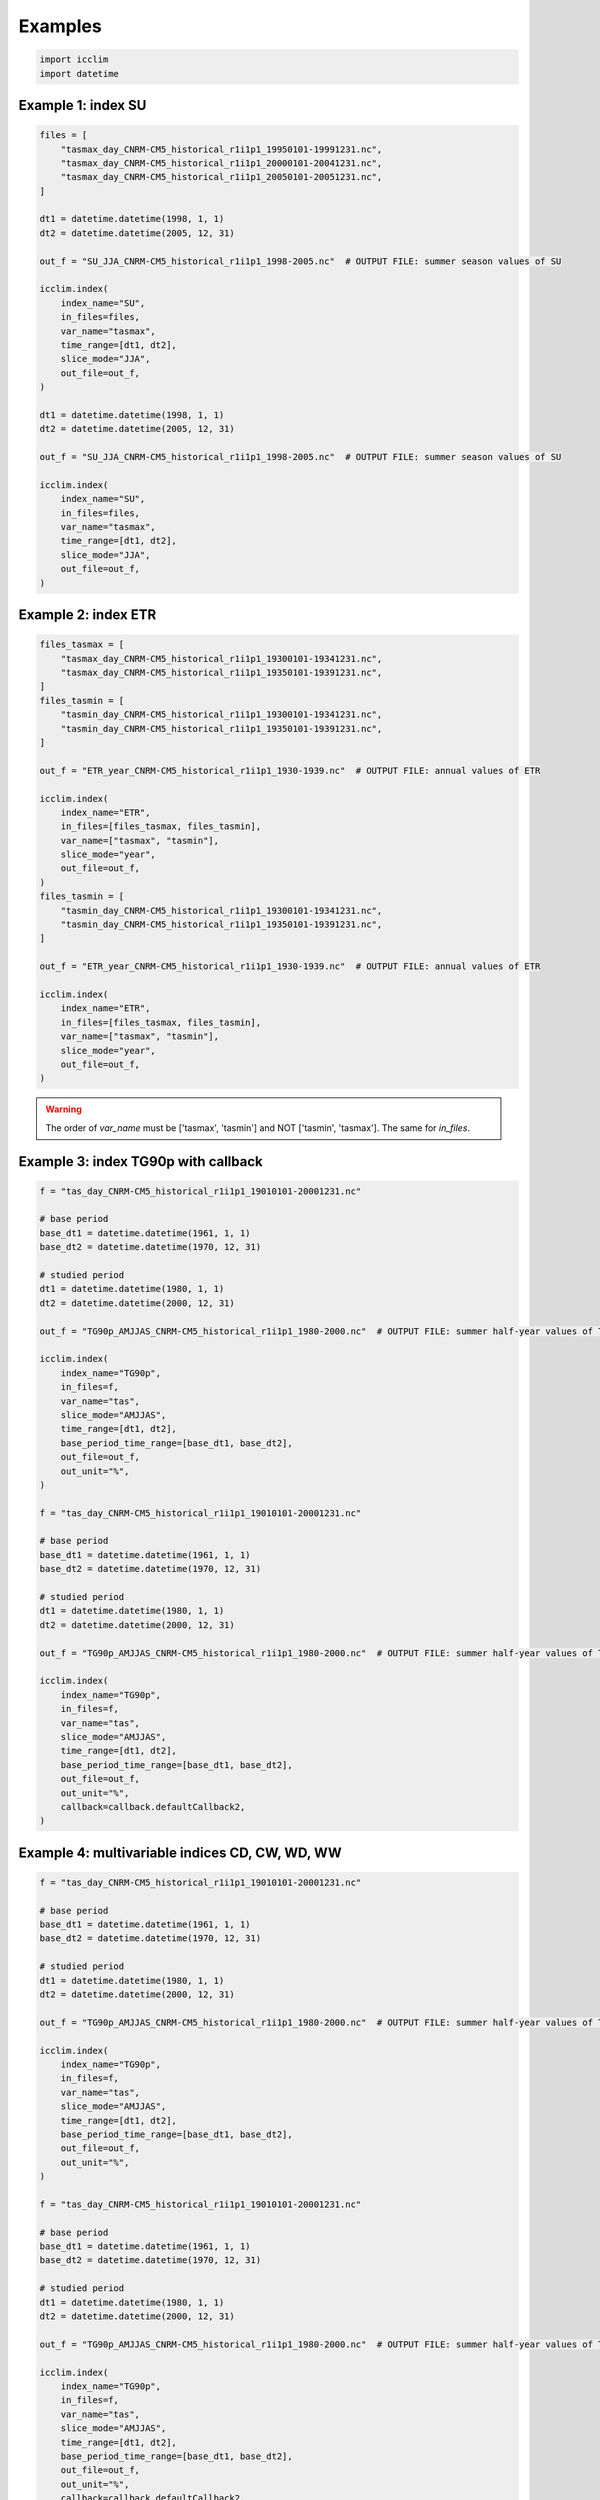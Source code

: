 ##########
 Examples
##########

.. code:: python

   import icclim
   import datetime

*********************
 Example 1: index SU
*********************

.. code:: python

   files = [
       "tasmax_day_CNRM-CM5_historical_r1i1p1_19950101-19991231.nc",
       "tasmax_day_CNRM-CM5_historical_r1i1p1_20000101-20041231.nc",
       "tasmax_day_CNRM-CM5_historical_r1i1p1_20050101-20051231.nc",
   ]

   dt1 = datetime.datetime(1998, 1, 1)
   dt2 = datetime.datetime(2005, 12, 31)

   out_f = "SU_JJA_CNRM-CM5_historical_r1i1p1_1998-2005.nc"  # OUTPUT FILE: summer season values of SU

   icclim.index(
       index_name="SU",
       in_files=files,
       var_name="tasmax",
       time_range=[dt1, dt2],
       slice_mode="JJA",
       out_file=out_f,
   )

   dt1 = datetime.datetime(1998, 1, 1)
   dt2 = datetime.datetime(2005, 12, 31)

   out_f = "SU_JJA_CNRM-CM5_historical_r1i1p1_1998-2005.nc"  # OUTPUT FILE: summer season values of SU

   icclim.index(
       index_name="SU",
       in_files=files,
       var_name="tasmax",
       time_range=[dt1, dt2],
       slice_mode="JJA",
       out_file=out_f,
   )

**********************
 Example 2: index ETR
**********************

.. code:: python

   files_tasmax = [
       "tasmax_day_CNRM-CM5_historical_r1i1p1_19300101-19341231.nc",
       "tasmax_day_CNRM-CM5_historical_r1i1p1_19350101-19391231.nc",
   ]
   files_tasmin = [
       "tasmin_day_CNRM-CM5_historical_r1i1p1_19300101-19341231.nc",
       "tasmin_day_CNRM-CM5_historical_r1i1p1_19350101-19391231.nc",
   ]

   out_f = "ETR_year_CNRM-CM5_historical_r1i1p1_1930-1939.nc"  # OUTPUT FILE: annual values of ETR

   icclim.index(
       index_name="ETR",
       in_files=[files_tasmax, files_tasmin],
       var_name=["tasmax", "tasmin"],
       slice_mode="year",
       out_file=out_f,
   )
   files_tasmin = [
       "tasmin_day_CNRM-CM5_historical_r1i1p1_19300101-19341231.nc",
       "tasmin_day_CNRM-CM5_historical_r1i1p1_19350101-19391231.nc",
   ]

   out_f = "ETR_year_CNRM-CM5_historical_r1i1p1_1930-1939.nc"  # OUTPUT FILE: annual values of ETR

   icclim.index(
       index_name="ETR",
       in_files=[files_tasmax, files_tasmin],
       var_name=["tasmax", "tasmin"],
       slice_mode="year",
       out_file=out_f,
   )

.. warning::

   The order of `var_name` must be ['tasmax', 'tasmin'] and NOT
   ['tasmin', 'tasmax']. The same for `in_files`.

**************************************
 Example 3: index TG90p with callback
**************************************

.. code:: python

   f = "tas_day_CNRM-CM5_historical_r1i1p1_19010101-20001231.nc"

   # base period
   base_dt1 = datetime.datetime(1961, 1, 1)
   base_dt2 = datetime.datetime(1970, 12, 31)

   # studied period
   dt1 = datetime.datetime(1980, 1, 1)
   dt2 = datetime.datetime(2000, 12, 31)

   out_f = "TG90p_AMJJAS_CNRM-CM5_historical_r1i1p1_1980-2000.nc"  # OUTPUT FILE: summer half-year values of TG90p

   icclim.index(
       index_name="TG90p",
       in_files=f,
       var_name="tas",
       slice_mode="AMJJAS",
       time_range=[dt1, dt2],
       base_period_time_range=[base_dt1, base_dt2],
       out_file=out_f,
       out_unit="%",
   )

   f = "tas_day_CNRM-CM5_historical_r1i1p1_19010101-20001231.nc"

   # base period
   base_dt1 = datetime.datetime(1961, 1, 1)
   base_dt2 = datetime.datetime(1970, 12, 31)

   # studied period
   dt1 = datetime.datetime(1980, 1, 1)
   dt2 = datetime.datetime(2000, 12, 31)

   out_f = "TG90p_AMJJAS_CNRM-CM5_historical_r1i1p1_1980-2000.nc"  # OUTPUT FILE: summer half-year values of TG90p

   icclim.index(
       index_name="TG90p",
       in_files=f,
       var_name="tas",
       slice_mode="AMJJAS",
       time_range=[dt1, dt2],
       base_period_time_range=[base_dt1, base_dt2],
       out_file=out_f,
       out_unit="%",
       callback=callback.defaultCallback2,
   )

*************************************************
 Example 4: multivariable indices CD, CW, WD, WW
*************************************************

.. code:: python

   f = "tas_day_CNRM-CM5_historical_r1i1p1_19010101-20001231.nc"

   # base period
   base_dt1 = datetime.datetime(1961, 1, 1)
   base_dt2 = datetime.datetime(1970, 12, 31)

   # studied period
   dt1 = datetime.datetime(1980, 1, 1)
   dt2 = datetime.datetime(2000, 12, 31)

   out_f = "TG90p_AMJJAS_CNRM-CM5_historical_r1i1p1_1980-2000.nc"  # OUTPUT FILE: summer half-year values of TG90p

   icclim.index(
       index_name="TG90p",
       in_files=f,
       var_name="tas",
       slice_mode="AMJJAS",
       time_range=[dt1, dt2],
       base_period_time_range=[base_dt1, base_dt2],
       out_file=out_f,
       out_unit="%",
   )

   f = "tas_day_CNRM-CM5_historical_r1i1p1_19010101-20001231.nc"

   # base period
   base_dt1 = datetime.datetime(1961, 1, 1)
   base_dt2 = datetime.datetime(1970, 12, 31)

   # studied period
   dt1 = datetime.datetime(1980, 1, 1)
   dt2 = datetime.datetime(2000, 12, 31)

   out_f = "TG90p_AMJJAS_CNRM-CM5_historical_r1i1p1_1980-2000.nc"  # OUTPUT FILE: summer half-year values of TG90p

   icclim.index(
       index_name="TG90p",
       in_files=f,
       var_name="tas",
       slice_mode="AMJJAS",
       time_range=[dt1, dt2],
       base_period_time_range=[base_dt1, base_dt2],
       out_file=out_f,
       out_unit="%",
       callback=callback.defaultCallback2,
   )

*************************
 Multi index computation
*************************

*New in 5.1.0.*

This feature allows you to compute multiple indices at the same time.
This is just a shorthand to avoid writing your own for loop, there is no
specific optimization done to group together similar operation.

.. note::

   The input ``in_files`` must include all the necessary variables to
   compute the indices. You can bypass this by setting
   `ignore_error=True`. In that case when icclim fails to compute an
   index it will simply be omitted in the result.

Compute every HEAT indices [SU, TR, WSDI, TG90p, TN90p, TX90p, TXx, TNx, CSU]
=============================================================================

.. code:: python

   bp = [datetime.datetime(1991, 1, 1), datetime.datetime(1999, 12, 31)]
   tr = [datetime.datetime(1991, 1, 1), datetime.datetime(2010, 12, 31)]
   # The file must include all necessary variable for HEAT indices i
   file = "./netcdf_files/sampledata.1991-2010.nc"
   res = icclim.indices(
       index_group=IndexGroup.HEAT,
       in_files=file,
       base_period_time_range=bp,
       time_range=tr,
       out_file="heat_indices.nc",
   )

Compute every indices
=====================

.. code:: python

   bp = [datetime.datetime(1991, 1, 1), datetime.datetime(1999, 12, 31)]
   tr = [datetime.datetime(1991, 1, 1), datetime.datetime(2010, 12, 31)]
   file = "./netcdf_files/sampledata.1991-2010.nc"
   res = icclim.indices(
       index_group="all",
       in_files=file,
       base_period_time_range=bp,
       time_range=tr,
       out_file="heat_indices.nc",
   )
